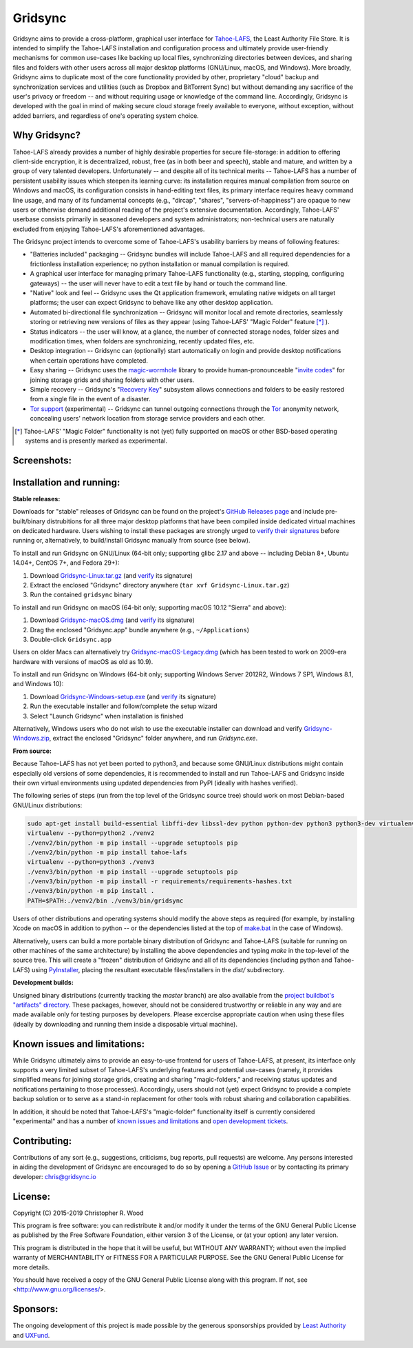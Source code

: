 ========
Gridsync
========

.. image:: https://api.travis-ci.org/gridsync/gridsync.svg?branch=master
    :target: https://travis-ci.org/gridsync/gridsync
.. image:: https://ci.appveyor.com/api/projects/status/li99vnfax895i8oy/branch/master?svg=true
    :target: https://ci.appveyor.com/project/crwood/gridsync


Gridsync aims to provide a cross-platform, graphical user interface for `Tahoe-LAFS`_, the Least Authority File Store. It is intended to simplify the Tahoe-LAFS installation and configuration process and ultimately provide user-friendly mechanisms for common use-cases like backing up local files, synchronizing directories between devices, and sharing files and folders with other users across all major desktop platforms (GNU/Linux, macOS, and Windows). More broadly, Gridsync aims to duplicate most of the core functionality provided by other, proprietary "cloud" backup and synchronization services and utilities (such as Dropbox and BitTorrent Sync) but without demanding any sacrifice of the user's privacy or freedom -- and without requiring usage or knowledge of the command line. Accordingly, Gridsync is developed with the goal in mind of making secure cloud storage freely available to everyone, without exception, without added barriers, and regardless of one's operating system choice.

.. _Tahoe-LAFS: https://tahoe-lafs.org


Why Gridsync?
-------------

Tahoe-LAFS already provides a number of highly desirable properties for secure file-storage: in addition to offering client-side encryption, it is decentralized, robust, free (as in both beer and speech), stable and mature, and written by a group of very talented developers. Unfortunately -- and despite all of its technical merits -- Tahoe-LAFS has a number of persistent usability issues which steepen its learning curve: its installation requires manual compilation from source on Windows and macOS, its configuration consists in hand-editing text files, its primary interface requires heavy command line usage, and many of its fundamental concepts (e.g., "dircap", "shares", "servers-of-happiness") are opaque to new users or otherwise demand additional reading of the project's extensive documentation. Accordingly, Tahoe-LAFS' userbase consists primarily in seasoned developers and system administrators; non-technical users are naturally excluded from enjoying Tahoe-LAFS's aforementioned advantages.

The Gridsync project intends to overcome some of Tahoe-LAFS's usability barriers by means of following features:

* "Batteries included" packaging -- Gridsync bundles will include Tahoe-LAFS and all required dependencies for a frictionless installation experience; no python installation or manual compilation is required.
* A graphical user interface for managing primary Tahoe-LAFS functionality (e.g., starting, stopping, configuring gateways) -- the user will never have to edit a text file by hand or touch the command line.
* "Native" look and feel -- Gridsync uses the Qt application framework, emulating native widgets on all target platforms; the user can expect Gridsync to behave like any other desktop application.
* Automated bi-directional file synchronization -- Gridsync will monitor local and remote directories, seamlessly storing or retrieving new versions of files as they appear (using Tahoe-LAFS' "Magic Folder" feature [*]_ ).
* Status indicators -- the user will know, at a glance, the number of connected storage nodes, folder sizes and modification times, when folders are synchronizing, recently updated files, etc.
* Desktop integration -- Gridsync can (optionally) start automatically on login and provide desktop notifications when certain operations have completed.
* Easy sharing -- Gridsync uses the `magic-wormhole`_ library to provide human-pronounceable "`invite codes`_" for joining storage grids and sharing folders with other users.
* Simple recovery -- Gridsync's "`Recovery Key`_" subsystem allows connections and folders to be easily restored from a single file in the event of a disaster.
* `Tor support`_ (experimental) -- Gridsync can tunnel outgoing connections through the `Tor`_ anonymity network, concealing users' network location from storage service providers and each other.

.. _magic-wormhole: http://magic-wormhole.io
.. _invite codes: https://github.com/gridsync/gridsync/blob/master/docs/invite-codes.md
.. _Recovery Key: https://github.com/gridsync/gridsync/blob/master/docs/recovery-keys.md
.. _Tor support: https://github.com/gridsync/gridsync/blob/master/docs/tor-integration.md
.. _Tor: https://torproject.org

.. [*] Tahoe-LAFS' "Magic Folder" functionality is not (yet) fully supported on macOS or other BSD-based operating systems and is presently marked as experimental.


Screenshots:
------------

.. image:: https://raw.githubusercontent.com/gridsync/gridsync/master/images/screenshots/welcome.png

.. image:: https://raw.githubusercontent.com/gridsync/gridsync/master/images/screenshots/connecting.png

.. image:: https://raw.githubusercontent.com/gridsync/gridsync/master/images/screenshots/dropzone.png

.. image:: https://raw.githubusercontent.com/gridsync/gridsync/master/images/screenshots/passphrase.gif

.. image:: https://raw.githubusercontent.com/gridsync/gridsync/master/images/screenshots/menu.png

.. image:: https://raw.githubusercontent.com/gridsync/gridsync/master/images/screenshots/share.png

.. image:: https://raw.githubusercontent.com/gridsync/gridsync/master/images/screenshots/notify.gif

.. image:: https://raw.githubusercontent.com/gridsync/gridsync/master/images/screenshots/history.png

Installation and running:
-------------------------

**Stable releases:**

Downloads for "stable" releases of Gridsync can be found on the project's `GitHub Releases page`_ and include pre-built/binary distrubitions for all three major desktop platforms that have been compiled inside dedicated virtual machines on dedicated hardware. Users wishing to install these packages are strongly urged to `verify their signatures`_ before running or, alternatively, to build/install Gridsync manually from source (see below).

.. _GitHub Releases page: https://github.com/gridsync/gridsync/releases
.. _verify their signatures: https://github.com/gridsync/gridsync/blob/master/docs/verifying-signatures.md

To install and run Gridsync on GNU/Linux (64-bit only; supporting glibc 2.17 and above -- including Debian 8+, Ubuntu 14.04+, CentOS 7+, and Fedora 29+):

1. Download `Gridsync-Linux.tar.gz`_ (and `verify`_ its signature)
2. Extract the enclosed "Gridsync" directory anywhere (``tar xvf Gridsync-Linux.tar.gz``)
3. Run the contained ``gridsync`` binary

.. _Gridsync-Linux.tar.gz: https://github.com/gridsync/gridsync/releases
.. _verify: https://github.com/gridsync/gridsync/blob/master/docs/verifying-signatures.md

To install and run Gridsync on macOS (64-bit only; supporting macOS 10.12 "Sierra" and above):

1. Download `Gridsync-macOS.dmg`_ (and `verify`_ its signature)
2. Drag the enclosed "Gridsync.app" bundle anywhere (e.g., ``~/Applications``)
3. Double-click ``Gridsync.app``

Users on older Macs can alternatively try `Gridsync-macOS-Legacy.dmg`_ (which has been tested to work on 2009-era hardware with versions of macOS as old as 10.9).

.. _Gridsync-macOS.dmg: https://github.com/gridsync/gridsync/releases
.. _verify: https://github.com/gridsync/gridsync/blob/master/docs/verifying-signatures.md
.. _Gridsync-macOS-Legacy.dmg: https://github.com/gridsync/gridsync/releases

To install and run Gridsync on Windows (64-bit only; supporting Windows Server 2012R2, Windows 7 SP1, Windows 8.1, and Windows 10):

1. Download `Gridsync-Windows-setup.exe`_ (and `verify`_ its signature)
2. Run the executable installer and follow/complete the setup wizard
3. Select "Launch Gridsync" when installation is finished

Alternatively, Windows users who do not wish to use the executable installer can download and verify `Gridsync-Windows.zip`_, extract the enclosed "Gridsync" folder anywhere, and run `Gridsync.exe`.

.. _Gridsync-Windows-setup.exe: https://github.com/gridsync/gridsync/releases
.. _verify: https://github.com/gridsync/gridsync/blob/master/docs/verifying-signatures.md
.. _Gridsync-Windows.zip: https://github.com/gridsync/gridsync/releases


**From source:**

Because Tahoe-LAFS has not yet been ported to python3, and because some GNU/Linux distributions might contain especially old versions of some dependencies, it is recommended to install and run Tahoe-LAFS and Gridsync inside their own virtual environments using updated dependencies from PyPI (ideally with hashes verified).

The following series of steps (run from the top level of the Gridsync source tree) should work on most Debian-based GNU/Linux distributions:

.. code-block:: shell-session

    sudo apt-get install build-essential libffi-dev libssl-dev python python-dev python3 python3-dev virtualenv
    virtualenv --python=python2 ./venv2
    ./venv2/bin/python -m pip install --upgrade setuptools pip
    ./venv2/bin/python -m pip install tahoe-lafs
    virtualenv --python=python3 ./venv3
    ./venv3/bin/python -m pip install --upgrade setuptools pip
    ./venv3/bin/python -m pip install -r requirements/requirements-hashes.txt
    ./venv3/bin/python -m pip install .
    PATH=$PATH:./venv2/bin ./venv3/bin/gridsync


Users of other distributions and operating systems should modify the above steps as required (for example, by installing Xcode on macOS in addition to python -- or the dependencies listed at the top of `make.bat`_ in the case of Windows).

.. _make.bat: https://github.com/gridsync/gridsync/blob/master/make.bat

Alternatively, users can build a more portable binary distribution of Gridsync and Tahoe-LAFS (suitable for running on other machines of the same architecture) by installing the above dependencies and typing `make` in the top-level of the source tree. This will create a "frozen" distribution of Gridsync and all of its dependencies (including python and Tahoe-LAFS) using `PyInstaller`_, placing the resultant executable files/installers in the `dist/` subdirectory.

.. _PyInstaller: http://www.pyinstaller.org/


**Development builds:**

Unsigned binary distributions (currently tracking the `master` branch) are also available from the `project buildbot's "artifacts" directory`_. These packages, however, should not be considered trustworthy or reliable in any way and are made available only for testing purposes by developers. Please excercise appropriate caution when using these files (ideally by downloading and running them inside a disposable virtual machine).

.. _project buildbot's "artifacts" directory: https://buildbot.gridsync.io/artifacts/


Known issues and limitations:
-----------------------------

While Gridsync ultimately aims to provide an easy-to-use frontend for users of Tahoe-LAFS, at present, its interface only supports a very limited subset of Tahoe-LAFS's underlying features and potential use-cases (namely, it provides simplified means for joining storage grids, creating and sharing "magic-folders," and receiving status updates and notifications pertaining to those processes). Accordingly, users should not (yet) expect Gridsync to provide a complete backup solution or to serve as a stand-in replacement for other tools with robust sharing and collaboration capabilities.

In addition, it should be noted that Tahoe-LAFS's "magic-folder" functionality itself is currently considered "experimental" and has a number of `known issues and limitations`_ and `open development tickets`_.

.. _known issues and limitations: https://tahoe-lafs.readthedocs.io/en/tahoe-lafs-1.12.1/frontends/magic-folder.html#known-issues-and-limitations-with-magic-folder
.. _open development tickets: https://tahoe-lafs.org/trac/tahoe-lafs/search?q=magic-folder&noquickjump=1&ticket=on


Contributing:
-------------

Contributions of any sort (e.g., suggestions, criticisms, bug reports, pull requests) are welcome. Any persons interested in aiding the development of Gridsync are encouraged to do so by opening a `GitHub Issue`_ or by contacting its primary developer: `chris@gridsync.io`_

.. _GitHub Issue: https://github.com/gridsync/gridsync/issues
.. _chris@gridsync.io: mailto:chris@gridsync.io


License:
--------

Copyright (C) 2015-2019  Christopher R. Wood

This program is free software: you can redistribute it and/or modify it under the terms of the GNU General Public License as published by the Free Software Foundation, either version 3 of the License, or (at your option) any later version.

This program is distributed in the hope that it will be useful, but WITHOUT ANY WARRANTY; without even the implied warranty of MERCHANTABILITY or FITNESS FOR A PARTICULAR PURPOSE.  See the GNU General Public License for more details.

You should have received a copy of the GNU General Public License along with this program.  If not, see <http://www.gnu.org/licenses/>.


Sponsors:
---------

The ongoing development of this project is made possible by the generous sponsorships provided by `Least Authority`_ and `UXFund`_.

.. _Least Authority: https://leastauthority.com/
.. _UXFund: https://usable.tools/uxfund.html
